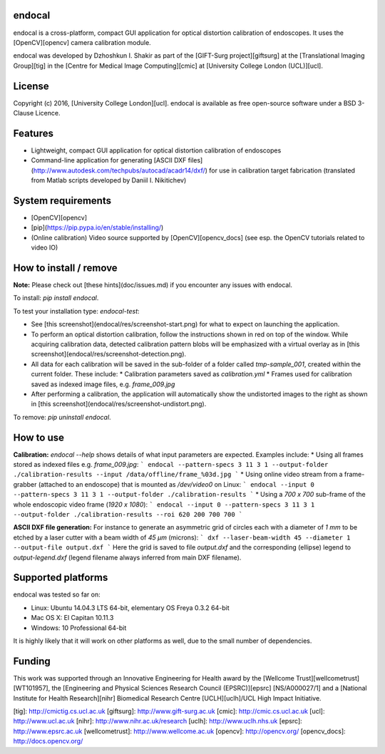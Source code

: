 endocal
-------

endocal is a cross-platform, compact GUI application for optical distortion calibration of endoscopes. It uses the [OpenCV][opencv] camera calibration module.

endocal was developed by Dzhoshkun I. Shakir as part of the [GIFT-Surg project][giftsurg] at the [Translational Imaging Group][tig] in the [Centre for Medical Image Computing][cmic] at [University College London (UCL)][ucl].

License
-------

Copyright (c) 2016, [University College London][ucl]. endocal is available as free open-source software under a BSD 3-Clause Licence.

Features
--------

* Lightweight, compact GUI application for optical distortion calibration of endoscopes
* Command-line application for generating [ASCII DXF files](http://www.autodesk.com/techpubs/autocad/acadr14/dxf/) for use in calibration target fabrication (translated from Matlab scripts developed by Daniil I. Nikitichev)

System requirements
-------------------

* [OpenCV][opencv]
* [pip](https://pip.pypa.io/en/stable/installing/)
* (Online calibration) Video source supported by [OpenCV][opencv_docs] (see esp. the OpenCV tutorials related to video IO)

How to install / remove
-----------------------

**Note:** Please check out [these hints](doc/issues.md) if you encounter any issues with endocal.

To install: `pip install endocal`.

To test your installation type: `endocal-test`:

* See [this screenshot](endocal/res/screenshot-start.png) for what to expect on launching the application.
* To perform an optical distortion calibration, follow the instructions shown in red on top of the window. While acquiring calibration data, detected calibration pattern blobs will be emphasized with a virtual overlay as in [this screenshot](endocal/res/screenshot-detection.png).
* All data for each calibration will be saved in the sub-folder of a folder called `tmp-sample_001`, created within the current folder. These include:
  * Calibration parameters saved as `calibration.yml`
  * Frames used for calibration saved as indexed image files, e.g. `frame_009.jpg`
* After performing a calibration, the application will automatically show the undistorted images to the right as shown in [this screenshot](endocal/res/screenshot-undistort.png).

To remove: `pip uninstall endocal`.

How to use
----------

**Calibration:** `endocal --help` shows details of what input parameters are expected. Examples include:
* Using all frames stored as indexed files e.g. `frame_009.jpg`:
```
endocal --pattern-specs 3 11 3 1 --output-folder ./calibration-results --input /data/offline/frame_%03d.jpg
```
* Using online video stream from a frame-grabber (attached to an endoscope) that is mounted as `/dev/video0` on Linux:
```
endocal --input 0 --pattern-specs 3 11 3 1 --output-folder ./calibration-results
```
* Using a `700 x 700` sub-frame of the whole endoscopic video frame (`1920 x 1080`):
```
endocal --input 0 --pattern-specs 3 11 3 1 --output-folder ./calibration-results --roi 620 200 700 700
```

**ASCII DXF file generation:** For instance to generate an asymmetric grid of circles each with a diameter of `1 mm` to be etched by a laser cutter with a beam width of `45 μm` (microns):
```
dxf --laser-beam-width 45 --diameter 1 --output-file output.dxf
```
Here the grid is saved to file `output.dxf` and the corresponding (ellipse) legend to `output-legend.dxf` (legend filename always inferred from main DXF filename).

Supported platforms
-------------------

endocal was tested so far on:

* Linux: Ubuntu 14.04.3 LTS 64-bit, elementary OS Freya 0.3.2 64-bit
* Mac OS X: El Capitan 10.11.3
* Windows: 10 Professional 64-bit

It is highly likely that it will work on other platforms as well, due to the small number of dependencies.

Funding
-------

This work was supported through an Innovative Engineering for Health award by the [Wellcome Trust][wellcometrust] [WT101957], the [Engineering and Physical Sciences Research Council (EPSRC)][epsrc] [NS/A000027/1] and a [National Institute for Health Research][nihr] Biomedical Research Centre [UCLH][uclh]/UCL High Impact Initiative.


[tig]: http://cmictig.cs.ucl.ac.uk
[giftsurg]: http://www.gift-surg.ac.uk
[cmic]: http://cmic.cs.ucl.ac.uk
[ucl]: http://www.ucl.ac.uk
[nihr]: http://www.nihr.ac.uk/research
[uclh]: http://www.uclh.nhs.uk
[epsrc]: http://www.epsrc.ac.uk
[wellcometrust]: http://www.wellcome.ac.uk
[opencv]: http://opencv.org/
[opencv_docs]: http://docs.opencv.org/


